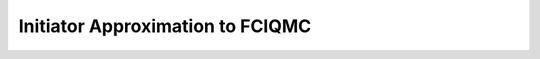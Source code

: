 .. _ifciqmc_tutorial:

Initiator Approximation to FCIQMC
=================================

.. molecular system
.. run over multiple target populations
.. plot convergence w.r.t. population
